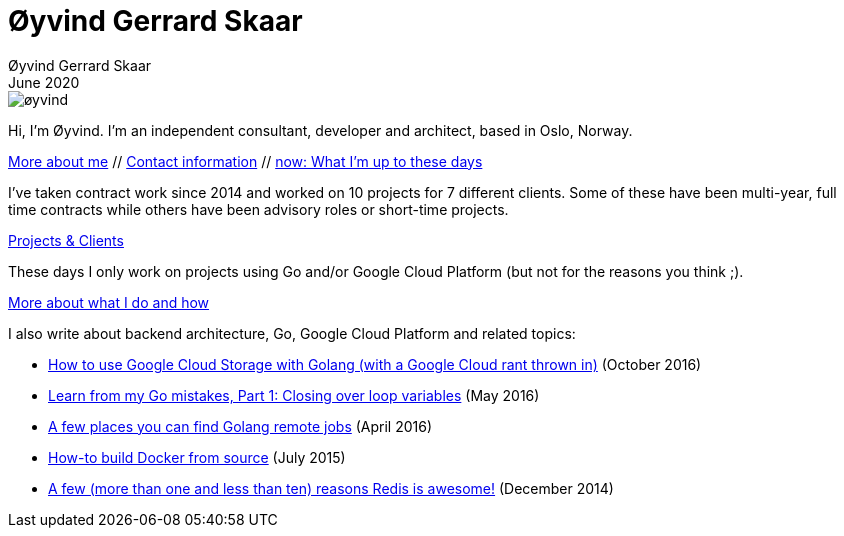 
= Øyvind Gerrard Skaar
Øyvind Gerrard Skaar
June 2020
:imagesdir: ../../../static_files/page-files/

image::øyvind.jpg[]

[role=lead]
Hi, I'm Øyvind. I'm an independent consultant, developer and architect, based in Oslo, Norway.

link:https://oyvindsk.com/about[More about me] // link:https://oyvindsk.com/contact[Contact information] // link:https://oyvindsk.com/now[now: What I'm up to these days]


I've taken contract work since 2014 and worked on 10 projects for 7 different clients. Some of these have been multi-year, full time contracts while others have been advisory roles or short-time projects. 

link:https://oyvindsk.com/projects[Projects & Clients]


These days I only work on projects using Go and/or Google Cloud Platform (but not for the reasons you think ;).

link:https://oyvindsk.com/hire-me[More about what I do and how]


I also write about backend architecture, Go, Google Cloud Platform and related topics:

* link:https://oyvindsk.com/writing/how-to-use-google-cloud-storage-with-golang[How to use Google Cloud Storage with Golang (with a Google Cloud rant thrown in)] (October 2016)
* link:https://oyvindsk.com/writing/common-golang-mistakes-1[Learn from my Go mistakes, Part 1: Closing over loop variables] (May 2016)
* link:https://oyvindsk.com/writing/go-remote-jobs[A few places you can find Golang remote jobs] (April 2016)
* link:https://oyvindsk.com/writing/docker-build-from-source[How-to build Docker from source] (July 2015)
* link:https://oyvindsk.com/writing/reasons-redis-is-awesome[A few (more than one and less than ten) reasons Redis is awesome!] (December 2014)